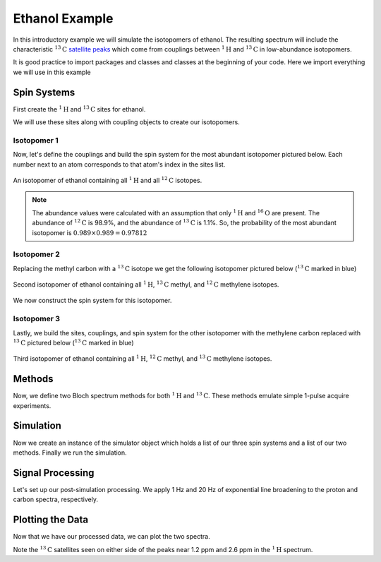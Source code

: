 .. _introduction_ethanol_example:

Ethanol Example
^^^^^^^^^^^^^^^

In this introductory example we will simulate the isotopomers of ethanol. The resulting spectrum
will include the characteristic
:math:`^{13}\text{C}` `satellite peaks <https://en.wikipedia.org/wiki/Carbon-13_NMR_satellite>`_
which come from couplings between :math:`^{1}\text{H}` and :math:`^{13}\text{C}` in low-abundance
isotopomers.

It is good practice to import packages and classes and classes at the beginning of your code.
Here we import everything we will use in this example

.. plot::
    :context: close-figs

    import matplotlib.pyplot as plt

    from mrsimulator import Simulator, Site, SpinSystem, Coupling
    from mrsimulator.methods import BlochDecaySpectrum
    from mrsimulator import signal_processing as sp

Spin Systems
------------

First create the :math:`^1\text{H}` and :math:`^{13}\text{C}` sites for ethanol.

.. plot::
    :context: close-figs

    # All shifts in ppm
    H_CH3 = Site(isotope="1H", isotropic_chemical_shift=1.226)
    H_CH2 = Site(isotope="1H", isotropic_chemical_shift=2.61)
    H_OH = Site(isotope="1H", isotropic_chemical_shift=3.687)

    C_CH3 = Site(isotope="13C", isotropic_chemical_shift=18)
    C_CH2 = Site(isotope="13C", isotropic_chemical_shift=58)

We will use these sites along with coupling objects to create our isotopomers.

Isotopomer 1
''''''''''''

Now, let's define the couplings and build the spin system for the most abundant
isotopomer pictured below. Each number next to an atom corresponds to that atom's
index in the sites list.

.. figure::  ../_static/iso1.*
    :width: 200
    :alt: figure
    :align: center

    An isotopomer of ethanol containing all :math:`^{1}\text{H}` and all
    :math:`^{12}\text{C}` isotopes.

.. plot::
    :context: close-figs

    iso1_sites = [H_CH3, H_CH3, H_CH3, H_CH2, H_CH2, H_OH]

    # All isotropic_j shifts in ppm
    HH_coupling_1 = Coupling(site_index=[0, 3], isotropic_j=7)
    HH_coupling_2 = Coupling(site_index=[0, 4], isotropic_j=7)
    HH_coupling_3 = Coupling(site_index=[1, 3], isotropic_j=7)
    HH_coupling_4 = Coupling(site_index=[1, 4], isotropic_j=7)
    HH_coupling_5 = Coupling(site_index=[2, 3], isotropic_j=7)
    HH_coupling_6 = Coupling(site_index=[2, 4], isotropic_j=7)

    iso1_couplings = [
        HH_coupling_1,
        HH_coupling_2,
        HH_coupling_3,
        HH_coupling_4,
        HH_coupling_5,
        HH_coupling_6,
    ]

    isotopomer1 = SpinSystem(sites=iso1_sites, couplings=iso1_couplings, abundance=97.812)

.. note::
    The abundance values were calculated with an assumption that only
    :math:`^1\text{H}` and :math:`^{16}\text{O}` are present.  The abundance
    of :math:`^{12}\text{C}` is 98.9%, and the abundance of :math:`^{13}\text{C}`
    is 1.1%. So, the probability of the most abundant isotopomer is
    :math:`0.989 \times 0.989=0.97812`

Isotopomer 2
''''''''''''

Replacing the methyl carbon with a :math:`^{13}\text{C}` isotope we get the following
isotopomer pictured below (:math:`^{13}\text{C}` marked in blue)

.. figure::  ../_static/iso2.*
    :width: 200
    :alt: figure
    :align: center

    Second isotopomer of ethanol containing all :math:`^{1}\text{H}`,
    :math:`^{13}\text{C}` methyl, and :math:`^{12}\text{C}` methylene isotopes.

We now construct the spin system for this isotopomer.

.. plot::
    :context: close-figs

    iso2_sites = [H_CH3, H_CH3, H_CH3, H_CH2, H_CH2, H_OH, C_CH3]

    # Define methyl 13C - 1H couplings
    CH3_coupling_1 = Coupling(site_index=[0, 6], isotropic_j=125)
    CH3_coupling_2 = Coupling(site_index=[1, 6], isotropic_j=125)
    CH3_coupling_3 = Coupling(site_index=[2, 6], isotropic_j=125)

    # Add new couplings to existing 1H - 1H couplings
    iso2_couplings = iso1_couplings + [CH3_coupling_1, CH3_coupling_2, CH3_coupling_3]

    isotopomer2 = SpinSystem(sites=iso2_sites, couplings=iso2_couplings, abundance=1.088)

Isotopomer 3
''''''''''''

Lastly, we build the sites, couplings, and spin system for the other
isotopomer with the methylene carbon replaced with :math:`^{13}\text{C}` pictured
below (:math:`^{13}\text{C}` marked in blue)

.. figure::  ../_static/iso3.*
    :width: 200
    :alt: figure
    :align: center

    Third isotopomer of ethanol containing all :math:`^{1}\text{H}`,
    :math:`^{12}\text{C}` methyl, and :math:`^{13}\text{C}` methylene isotopes.

.. plot::
    :context: close-figs

    iso3_sites = [H_CH3, H_CH3, H_CH3, H_CH2, H_CH2, H_OH, C_CH2]

    # Define methylene 13C - 1H couplings
    CH2_coupling_1 = Coupling(site_index=[3, 6], isotropic_j=141)
    CH2_coupling_2 = Coupling(site_index=[4, 6], isotropic_j=141)

    # Add new couplings to existing 1H - 1H couplings
    iso3_couplings = iso1_couplings + [CH2_coupling_1, CH2_coupling_2]

    isotopomer3 = SpinSystem(sites=iso3_sites, couplings=iso3_couplings, abundance=1.088)

Methods
-------

Now, we define two Bloch spectrum methods for both :math:`^1\text{H}` and :math:`^{13}\text{C}`.
These methods emulate simple 1-pulse acquire experiments.

.. plot::
    :context: close-figs

    method_H = BlochDecaySpectrum(
        channels=["1H"],
        magnetic_flux_density=9.4,  # in T
        spectral_dimensions=[
            dict(
                count=16000,
                spectral_width=1.5e3,  # in Hz
                reference_offset=950,  # in Hz
                label="$^{1}$H frequency",
            )
        ],
    )

    method_C = BlochDecaySpectrum(
        channels=["13C"],
        magnetic_flux_density=9.4,  # in T
        spectral_dimensions=[
            dict(
                count=32000,
                spectral_width=8e3,  # in Hz
                reference_offset=4e3,  # in Hz
                label="$^{13}$C frequency",
            )
        ],
    )

Simulation
----------

Now we create an instance of the simulator object which holds a list of our three spin
systems and a list of our two methods. Finally we run the simulation.

.. plot::
    :context: close-figs

    spin_systems = [isotopomer1, isotopomer2, isotopomer3]
    methods = [method_H, method_C]
    sim = Simulator(spin_systems=spin_systems, methods=methods)
    sim.run()

Signal Processing
-----------------

Let's set up our post-simulation processing. We apply 1 Hz and 20 Hz of exponential line
broadening to the proton and carbon spectra, respectively.

.. plot::
    :context: close-figs

    # Get the simulation data
    H_data = sim.methods[0].simulation
    C_data = sim.methods[1].simulation

    # Create the signal processors
    processor_1H = sp.SignalProcessor(
        operations=[
            sp.IFFT(),
            sp.apodization.Exponential(FWHM="1 Hz"),
            sp.FFT(),
        ]
    )

    processor_13C = sp.SignalProcessor(
        operations=[
            sp.IFFT(),
            sp.apodization.Exponential(FWHM="20 Hz"),
            sp.FFT(),
        ]
    )

    # apply the signal processors
    processed_H_data = processor_1H.apply_operations(data=H_data)
    processed_C_data = processor_13C.apply_operations(data=C_data)

Plotting the Data
-----------------

Now that we have our processed data, we can plot the two spectra.

.. skip: next

.. plot::
    :context: close-figs

    fig, ax = plt.subplots(
        nrows=1, ncols=2, subplot_kw={"projection": "csdm"}, figsize=[8, 3.5]
    )

    ax[0].plot(processed_H_data.real, color="black", linewidth=0.5)
    ax[0].invert_xaxis()
    ax[0].set_title("$^1$H")

    ax[1].plot(processed_C_data.real, color="black", linewidth=0.5)
    ax[1].invert_xaxis()
    ax[1].set_title("$^{13}$C")

    plt.tight_layout()
    plt.show()

Note the :math:`^{13}\text{C}` satellites seen on either side of the peaks near
1.2 ppm and 2.6 ppm in the :math:`^1\text{H}` spectrum.
